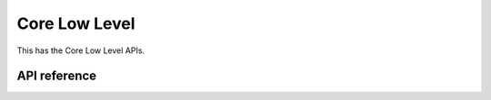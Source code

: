Core Low Level
==============

This has the Core Low Level APIs.

API reference
-------------

.. include-build-file:: inc/esp_matter_core.inc
